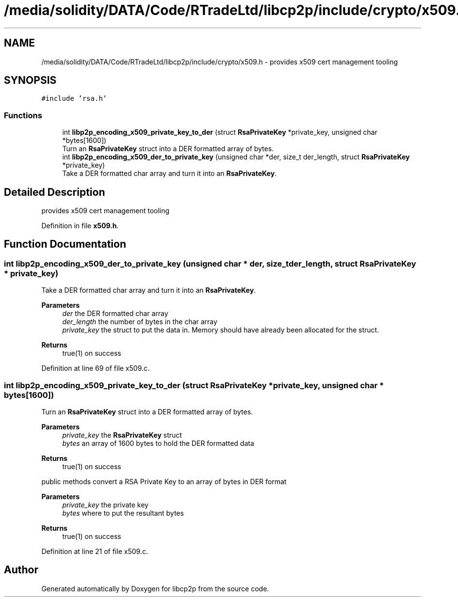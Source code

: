 .TH "/media/solidity/DATA/Code/RTradeLtd/libcp2p/include/crypto/x509.h" 3 "Wed Jul 22 2020" "libcp2p" \" -*- nroff -*-
.ad l
.nh
.SH NAME
/media/solidity/DATA/Code/RTradeLtd/libcp2p/include/crypto/x509.h \- provides x509 cert management tooling  

.SH SYNOPSIS
.br
.PP
\fC#include 'rsa\&.h'\fP
.br

.SS "Functions"

.in +1c
.ti -1c
.RI "int \fBlibp2p_encoding_x509_private_key_to_der\fP (struct \fBRsaPrivateKey\fP *private_key, unsigned char *bytes[1600])"
.br
.RI "Turn an \fBRsaPrivateKey\fP struct into a DER formatted array of bytes\&. "
.ti -1c
.RI "int \fBlibp2p_encoding_x509_der_to_private_key\fP (unsigned char *der, size_t der_length, struct \fBRsaPrivateKey\fP *private_key)"
.br
.RI "Take a DER formatted char array and turn it into an \fBRsaPrivateKey\fP\&. "
.in -1c
.SH "Detailed Description"
.PP 
provides x509 cert management tooling 


.PP
Definition in file \fBx509\&.h\fP\&.
.SH "Function Documentation"
.PP 
.SS "int libp2p_encoding_x509_der_to_private_key (unsigned char * der, size_t der_length, struct \fBRsaPrivateKey\fP * private_key)"

.PP
Take a DER formatted char array and turn it into an \fBRsaPrivateKey\fP\&. 
.PP
\fBParameters\fP
.RS 4
\fIder\fP the DER formatted char array 
.br
\fIder_length\fP the number of bytes in the char array 
.br
\fIprivate_key\fP the struct to put the data in\&. Memory should have already been allocated for the struct\&. 
.RE
.PP
\fBReturns\fP
.RS 4
true(1) on success 
.RE
.PP

.PP
Definition at line 69 of file x509\&.c\&.
.SS "int libp2p_encoding_x509_private_key_to_der (struct \fBRsaPrivateKey\fP * private_key, unsigned char * bytes[1600])"

.PP
Turn an \fBRsaPrivateKey\fP struct into a DER formatted array of bytes\&. 
.PP
\fBParameters\fP
.RS 4
\fIprivate_key\fP the \fBRsaPrivateKey\fP struct 
.br
\fIbytes\fP an array of 1600 bytes to hold the DER formatted data 
.RE
.PP
\fBReturns\fP
.RS 4
true(1) on success
.RE
.PP
public methods convert a RSA Private Key to an array of bytes in DER format 
.PP
\fBParameters\fP
.RS 4
\fIprivate_key\fP the private key 
.br
\fIbytes\fP where to put the resultant bytes 
.RE
.PP
\fBReturns\fP
.RS 4
true(1) on success 
.RE
.PP

.PP
Definition at line 21 of file x509\&.c\&.
.SH "Author"
.PP 
Generated automatically by Doxygen for libcp2p from the source code\&.
